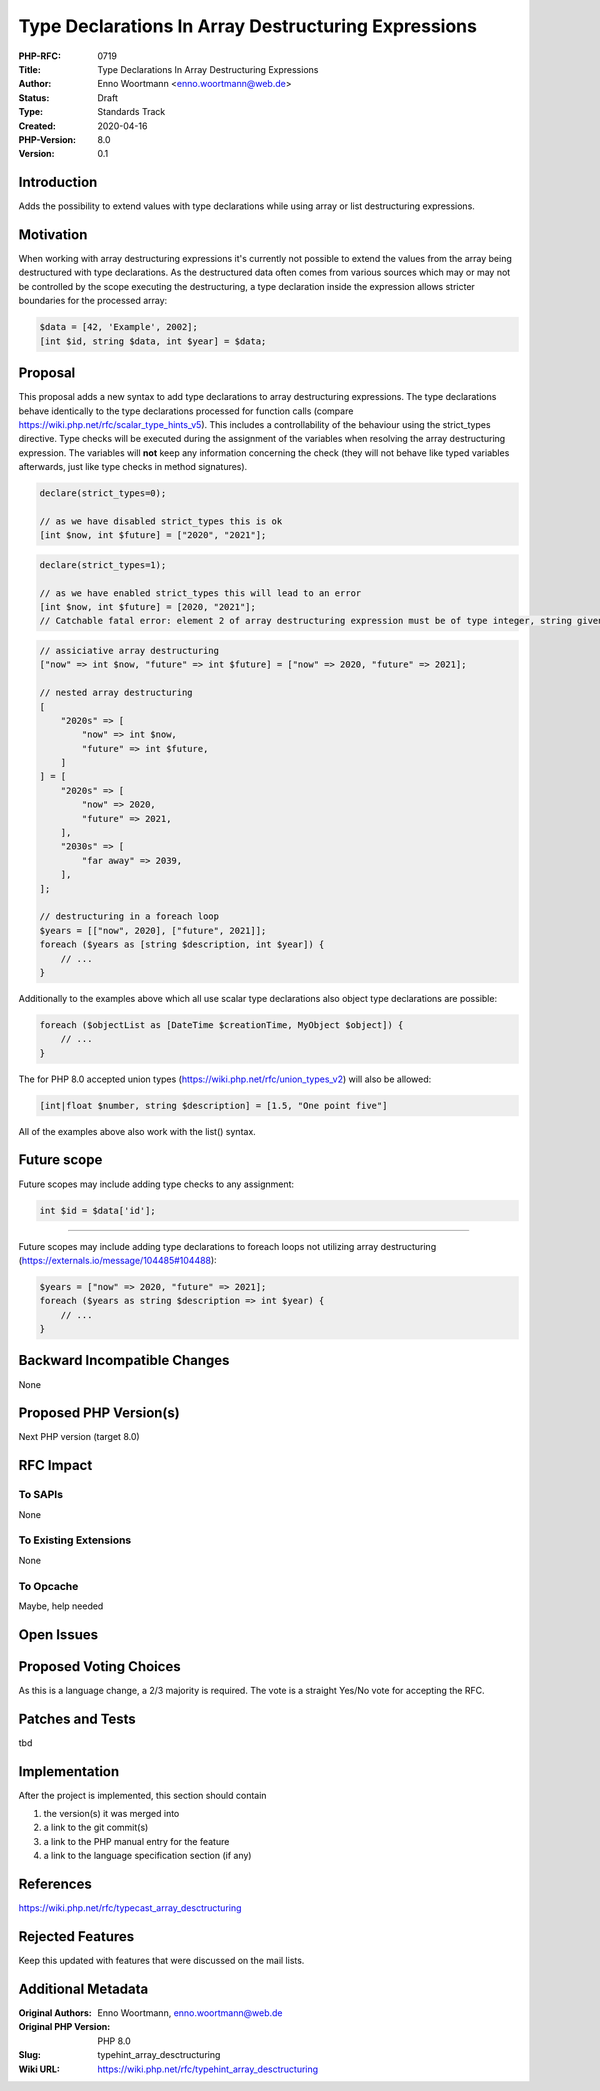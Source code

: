 Type Declarations In Array Destructuring Expressions
====================================================

:PHP-RFC: 0719
:Title: Type Declarations In Array Destructuring Expressions
:Author: Enno Woortmann <enno.woortmann@web.de>
:Status: Draft
:Type: Standards Track
:Created: 2020-04-16
:PHP-Version: 8.0
:Version: 0.1

Introduction
------------

Adds the possibility to extend values with type declarations while using
array or list destructuring expressions.

Motivation
----------

When working with array destructuring expressions it's currently not
possible to extend the values from the array being destructured with
type declarations. As the destructured data often comes from various
sources which may or may not be controlled by the scope executing the
destructuring, a type declaration inside the expression allows stricter
boundaries for the processed array:

.. code:: php

   $data = [42, 'Example', 2002];
   [int $id, string $data, int $year] = $data;

Proposal
--------

This proposal adds a new syntax to add type declarations to array
destructuring expressions. The type declarations behave identically to
the type declarations processed for function calls (compare
https://wiki.php.net/rfc/scalar_type_hints_v5). This includes a
controllability of the behaviour using the strict_types directive. Type
checks will be executed during the assignment of the variables when
resolving the array destructuring expression. The variables will **not**
keep any information concerning the check (they will not behave like
typed variables afterwards, just like type checks in method signatures).

.. code:: php

   declare(strict_types=0);

   // as we have disabled strict_types this is ok
   [int $now, int $future] = ["2020", "2021"];

.. code:: php

   declare(strict_types=1);

   // as we have enabled strict_types this will lead to an error
   [int $now, int $future] = [2020, "2021"];
   // Catchable fatal error: element 2 of array destructuring expression must be of type integer, string given

.. code:: php

   // assiciative array destructuring
   ["now" => int $now, "future" => int $future] = ["now" => 2020, "future" => 2021];

   // nested array destructuring
   [
       "2020s" => [
           "now" => int $now,
           "future" => int $future,
       ]
   ] = [
       "2020s" => [
           "now" => 2020,
           "future" => 2021,
       ],
       "2030s" => [
           "far away" => 2039,
       ],
   ];

   // destructuring in a foreach loop
   $years = [["now", 2020], ["future", 2021]];
   foreach ($years as [string $description, int $year]) {
       // ...
   }

Additionally to the examples above which all use scalar type
declarations also object type declarations are possible:

.. code:: php

   foreach ($objectList as [DateTime $creationTime, MyObject $object]) {
       // ...
   }

The for PHP 8.0 accepted union types
(https://wiki.php.net/rfc/union_types_v2) will also be allowed:

.. code:: php

   [int|float $number, string $description] = [1.5, "One point five"]

All of the examples above also work with the list() syntax.

Future scope
------------

Future scopes may include adding type checks to any assignment:

.. code:: php

   int $id = $data['id'];

--------------

Future scopes may include adding type declarations to foreach loops not
utilizing array destructuring
(https://externals.io/message/104485#104488):

.. code:: php

   $years = ["now" => 2020, "future" => 2021];
   foreach ($years as string $description => int $year) {
       // ...
   }

Backward Incompatible Changes
-----------------------------

None

Proposed PHP Version(s)
-----------------------

Next PHP version (target 8.0)

RFC Impact
----------

To SAPIs
~~~~~~~~

None

To Existing Extensions
~~~~~~~~~~~~~~~~~~~~~~

None

To Opcache
~~~~~~~~~~

Maybe, help needed

Open Issues
-----------

Proposed Voting Choices
-----------------------

As this is a language change, a 2/3 majority is required. The vote is a
straight Yes/No vote for accepting the RFC.

Patches and Tests
-----------------

tbd

Implementation
--------------

After the project is implemented, this section should contain

#. the version(s) it was merged into
#. a link to the git commit(s)
#. a link to the PHP manual entry for the feature
#. a link to the language specification section (if any)

References
----------

https://wiki.php.net/rfc/typecast_array_desctructuring

Rejected Features
-----------------

Keep this updated with features that were discussed on the mail lists.

Additional Metadata
-------------------

:Original Authors: Enno Woortmann, enno.woortmann@web.de
:Original PHP Version: PHP 8.0
:Slug: typehint_array_desctructuring
:Wiki URL: https://wiki.php.net/rfc/typehint_array_desctructuring
